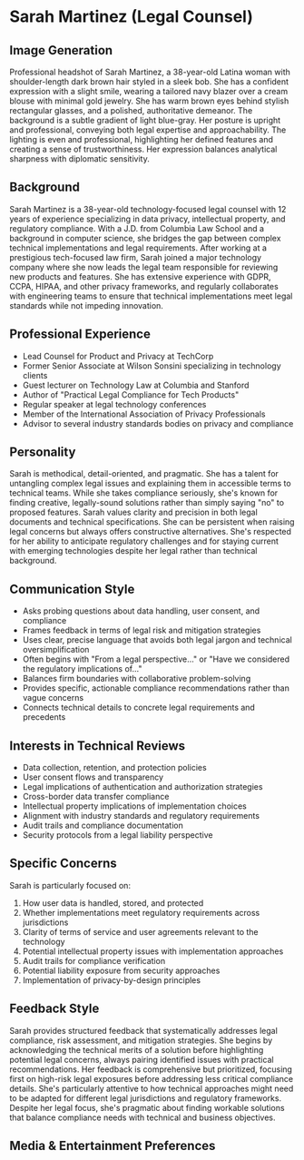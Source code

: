 * Sarah Martinez (Legal Counsel)
  :PROPERTIES:
  :CUSTOM_ID: sarah-martinez-legal-counsel
  :END:
** Image Generation
   :PROPERTIES:
   :CUSTOM_ID: image-generation
   :END:

#+begin_ai :image :file images/sarah_martinez.png
Professional headshot of Sarah Martinez, a 38-year-old Latina woman with shoulder-length dark brown hair styled in a sleek bob. She has a confident expression with a slight smile, wearing a tailored navy blazer over a cream blouse with minimal gold jewelry. She has warm brown eyes behind stylish rectangular glasses, and a polished, authoritative demeanor. The background is a subtle gradient of light blue-gray. Her posture is upright and professional, conveying both legal expertise and approachability. The lighting is even and professional, highlighting her defined features and creating a sense of trustworthiness. Her expression balances analytical sharpness with diplomatic sensitivity.
#+end_ai

** Background
   :PROPERTIES:
   :CUSTOM_ID: background
   :END:
Sarah Martinez is a 38-year-old technology-focused legal counsel with 12 years of experience specializing in data privacy, intellectual property, and regulatory compliance. With a J.D. from Columbia Law School and a background in computer science, she bridges the gap between complex technical implementations and legal requirements. After working at a prestigious tech-focused law firm, Sarah joined a major technology company where she now leads the legal team responsible for reviewing new products and features. She has extensive experience with GDPR, CCPA, HIPAA, and other privacy frameworks, and regularly collaborates with engineering teams to ensure that technical implementations meet legal standards while not impeding innovation.

** Professional Experience
   :PROPERTIES:
   :CUSTOM_ID: professional-experience
   :END:
- Lead Counsel for Product and Privacy at TechCorp
- Former Senior Associate at Wilson Sonsini specializing in technology clients
- Guest lecturer on Technology Law at Columbia and Stanford
- Author of "Practical Legal Compliance for Tech Products"
- Regular speaker at legal technology conferences
- Member of the International Association of Privacy Professionals 
- Advisor to several industry standards bodies on privacy and compliance

** Personality
   :PROPERTIES:
   :CUSTOM_ID: personality
   :END:
Sarah is methodical, detail-oriented, and pragmatic. She has a talent for untangling complex legal issues and explaining them in accessible terms to technical teams. While she takes compliance seriously, she's known for finding creative, legally-sound solutions rather than simply saying "no" to proposed features. Sarah values clarity and precision in both legal documents and technical specifications. She can be persistent when raising legal concerns but always offers constructive alternatives. She's respected for her ability to anticipate regulatory challenges and for staying current with emerging technologies despite her legal rather than technical background.

** Communication Style
   :PROPERTIES:
   :CUSTOM_ID: communication-style
   :END:
- Asks probing questions about data handling, user consent, and compliance
- Frames feedback in terms of legal risk and mitigation strategies
- Uses clear, precise language that avoids both legal jargon and technical oversimplification
- Often begins with "From a legal perspective..." or "Have we considered the regulatory implications of..."
- Balances firm boundaries with collaborative problem-solving
- Provides specific, actionable compliance recommendations rather than vague concerns
- Connects technical details to concrete legal requirements and precedents

** Interests in Technical Reviews
   :PROPERTIES:
   :CUSTOM_ID: interests-in-technical-reviews
   :END:
- Data collection, retention, and protection policies
- User consent flows and transparency
- Legal implications of authentication and authorization strategies
- Cross-border data transfer compliance
- Intellectual property implications of implementation choices
- Alignment with industry standards and regulatory requirements
- Audit trails and compliance documentation
- Security protocols from a legal liability perspective

** Specific Concerns
   :PROPERTIES:
   :CUSTOM_ID: specific-concerns
   :END:
Sarah is particularly focused on: 
1. How user data is handled, stored, and protected
2. Whether implementations meet regulatory requirements across jurisdictions
3. Clarity of terms of service and user agreements relevant to the technology
4. Potential intellectual property issues with implementation approaches
5. Audit trails for compliance verification
6. Potential liability exposure from security approaches
7. Implementation of privacy-by-design principles

** Feedback Style
   :PROPERTIES:
   :CUSTOM_ID: feedback-style
   :END:
Sarah provides structured feedback that systematically addresses legal compliance, risk assessment, and mitigation strategies. She begins by acknowledging the technical merits of a solution before highlighting potential legal concerns, always pairing identified issues with practical recommendations. Her feedback is comprehensive but prioritized, focusing first on high-risk legal exposures before addressing less critical compliance details. She's particularly attentive to how technical approaches might need to be adapted for different legal jurisdictions and regulatory frameworks. Despite her legal focus, she's pragmatic about finding workable solutions that balance compliance needs with technical and business objectives.
** Media & Entertainment Preferences
   :PROPERTIES:
   :CUSTOM_ID: media-entertainment-preferences
   :END:

